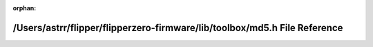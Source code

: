 .. meta::18887cf919fbd333be07b0f53ee30380ca202b71a3d76ce97a7c5b821a8a9e51231a361beebb311ec0608c91e264160c86f19f6aa6cd0fbc750fac9382b2dc84

:orphan:

.. title:: Flipper Zero Firmware: /Users/astrr/flipper/flipperzero-firmware/lib/toolbox/md5.h File Reference

/Users/astrr/flipper/flipperzero-firmware/lib/toolbox/md5.h File Reference
==========================================================================

.. container:: doxygen-content

   
   .. raw:: html
     :file: md5_8h.html
